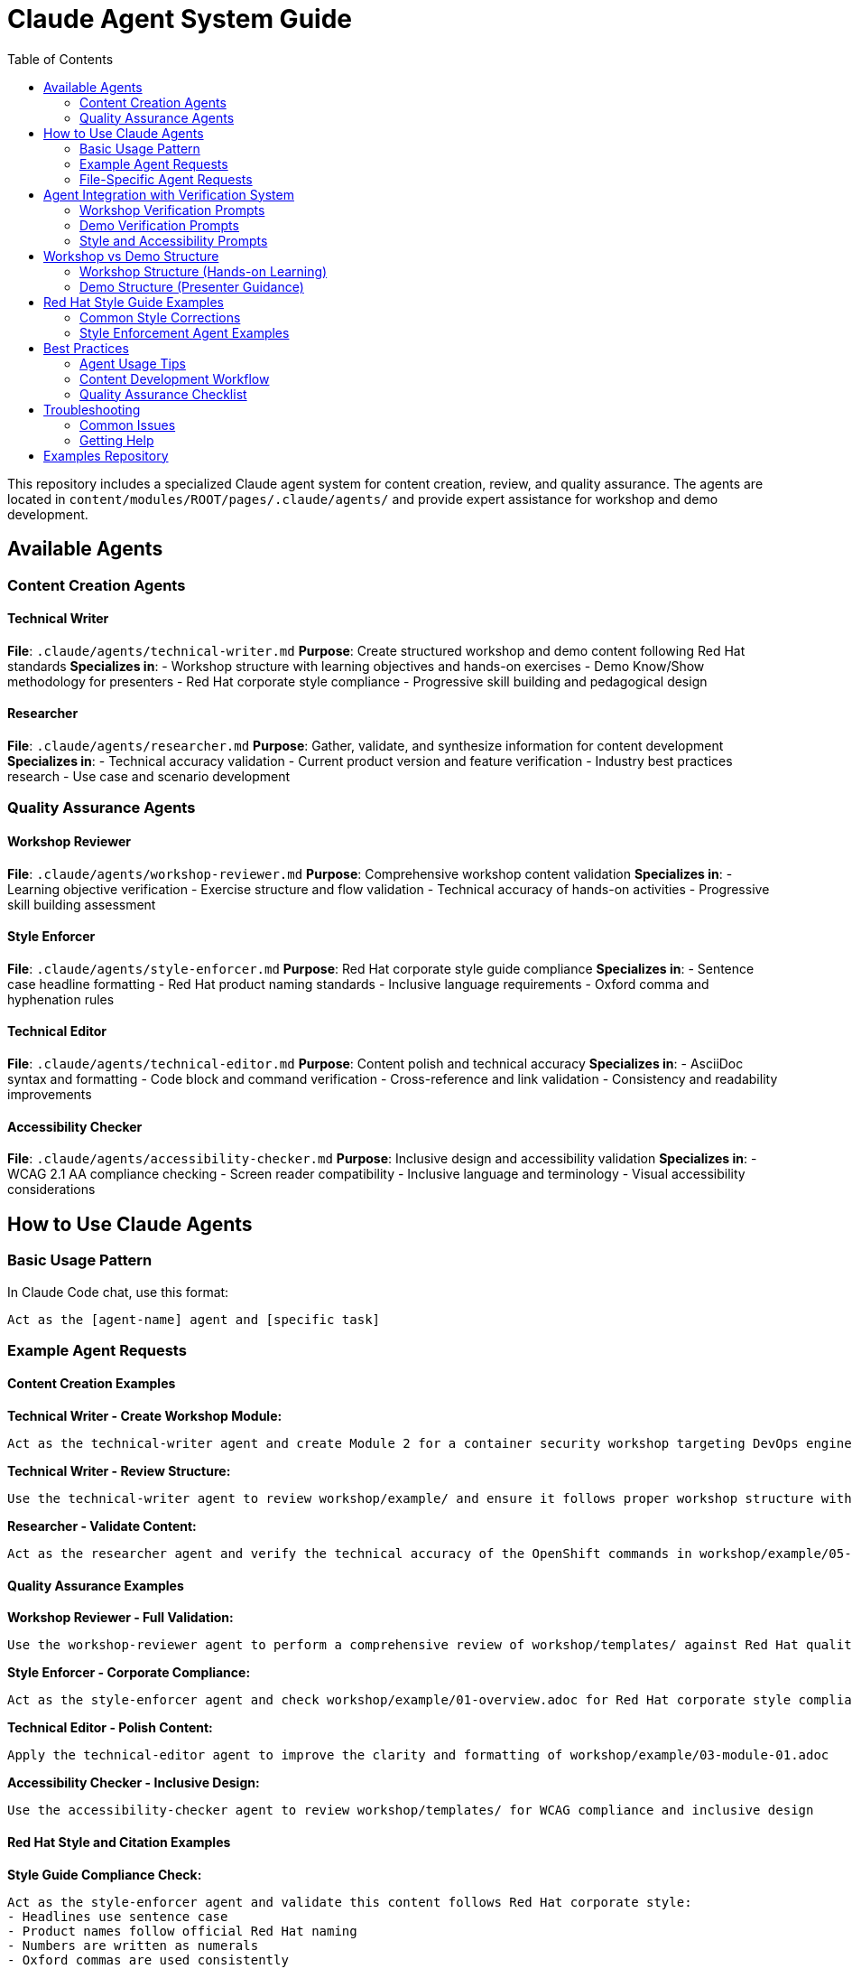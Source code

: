 = Claude Agent System Guide
:source-highlighter: rouge
:toc: macro
:toclevels: 2

toc::[]

This repository includes a specialized Claude agent system for content creation, review, and quality assurance. The agents are located in `content/modules/ROOT/pages/.claude/agents/` and provide expert assistance for workshop and demo development.

== Available Agents

=== Content Creation Agents

==== Technical Writer
**File**: `.claude/agents/technical-writer.md`
**Purpose**: Create structured workshop and demo content following Red Hat standards
**Specializes in**:
- Workshop structure with learning objectives and hands-on exercises
- Demo Know/Show methodology for presenters
- Red Hat corporate style compliance
- Progressive skill building and pedagogical design

==== Researcher
**File**: `.claude/agents/researcher.md`
**Purpose**: Gather, validate, and synthesize information for content development
**Specializes in**:
- Technical accuracy validation
- Current product version and feature verification
- Industry best practices research
- Use case and scenario development

=== Quality Assurance Agents

==== Workshop Reviewer
**File**: `.claude/agents/workshop-reviewer.md`
**Purpose**: Comprehensive workshop content validation
**Specializes in**:
- Learning objective verification
- Exercise structure and flow validation
- Technical accuracy of hands-on activities
- Progressive skill building assessment

==== Style Enforcer
**File**: `.claude/agents/style-enforcer.md`
**Purpose**: Red Hat corporate style guide compliance
**Specializes in**:
- Sentence case headline formatting
- Red Hat product naming standards
- Inclusive language requirements
- Oxford comma and hyphenation rules

==== Technical Editor
**File**: `.claude/agents/technical-editor.md`
**Purpose**: Content polish and technical accuracy
**Specializes in**:
- AsciiDoc syntax and formatting
- Code block and command verification
- Cross-reference and link validation
- Consistency and readability improvements

==== Accessibility Checker
**File**: `.claude/agents/accessibility-checker.md`
**Purpose**: Inclusive design and accessibility validation
**Specializes in**:
- WCAG 2.1 AA compliance checking
- Screen reader compatibility
- Inclusive language and terminology
- Visual accessibility considerations

== How to Use Claude Agents

=== Basic Usage Pattern

In Claude Code chat, use this format:
```
Act as the [agent-name] agent and [specific task]
```

=== Example Agent Requests

==== Content Creation Examples

**Technical Writer - Create Workshop Module:**
```
Act as the technical-writer agent and create Module 2 for a container security workshop targeting DevOps engineers
```

**Technical Writer - Review Structure:**
```
Use the technical-writer agent to review workshop/example/ and ensure it follows proper workshop structure with clear learning objectives
```

**Researcher - Validate Content:**
```
Act as the researcher agent and verify the technical accuracy of the OpenShift commands in workshop/example/05-module-03.adoc
```

==== Quality Assurance Examples

**Workshop Reviewer - Full Validation:**
```
Use the workshop-reviewer agent to perform a comprehensive review of workshop/templates/ against Red Hat quality standards
```

**Style Enforcer - Corporate Compliance:**
```
Act as the style-enforcer agent and check workshop/example/01-overview.adoc for Red Hat corporate style compliance
```

**Technical Editor - Polish Content:**
```
Apply the technical-editor agent to improve the clarity and formatting of workshop/example/03-module-01.adoc
```

**Accessibility Checker - Inclusive Design:**
```
Use the accessibility-checker agent to review workshop/templates/ for WCAG compliance and inclusive design
```

==== Red Hat Style and Citation Examples

**Style Guide Compliance Check:**
```
Act as the style-enforcer agent and validate this content follows Red Hat corporate style:
- Headlines use sentence case
- Product names follow official Red Hat naming
- Numbers are written as numerals
- Oxford commas are used consistently
```

**Citation and Claims Validation:**
```
Use the style-enforcer agent to check for unsupported claims in workshop/example/01-overview.adoc and ensure any superlatives like "best," "leading," or "most" include proper citations
```

**Inclusive Language Review:**
```
Apply the style-enforcer agent to scan workshop/templates/ for non-inclusive terms and replace with Red Hat approved alternatives (e.g., allowlist/denylist instead of whitelist/blacklist)
```

==== Multi-Agent Workflows

**Complete Workshop Development:**
```
1. Act as the technical-writer agent and create a new workshop module on Kubernetes networking
2. Use the researcher agent to validate all technical commands and procedures
3. Apply the workshop-reviewer agent to check learning progression and exercise structure
4. Use the style-enforcer agent to ensure Red Hat corporate style compliance
5. Apply the accessibility-checker agent to verify inclusive design principles
```

**Demo Content Conversion:**
```
1. Act as the technical-writer agent and convert workshop/example/ to demo format using Know/Show structure
2. Use the researcher agent to add current business value metrics and use cases
3. Apply the style-enforcer agent for final Red Hat style validation
```

=== File-Specific Agent Requests

**Review Specific Files:**
```
Act as the workshop-reviewer agent and validate content/modules/ROOT/pages/workshop/example/03-module-01.adoc
```

**Check Multiple Files:**
```
Use the style-enforcer agent to check all files in workshop/templates/ for Red Hat style compliance
```

**Compare Content:**
```
Act as the technical-editor agent and compare workshop/example/ with workshop/templates/ for consistency
```

== Agent Integration with Verification System

The agents automatically use verification prompts from the showroom-content-wizard repository:

=== Workshop Verification Prompts
- `enhanced_verification_workshop.txt`: Comprehensive workshop validation
- `verify_workshop_structure.txt`: Workshop structure and pedagogy
- `verify_technical_accuracy_workshop.txt`: Technical command verification

=== Demo Verification Prompts
- `enhanced_verification_demo.txt`: Demo content validation
- `verify_demo_structure.txt`: Know/Show structure verification
- `verify_technical_accuracy_demo.txt`: Demo technical accuracy

=== Style and Accessibility Prompts
- `redhat_style_guide_validation.txt`: Corporate style compliance
- `verify_accessibility_compliance_workshop.txt`: Workshop accessibility
- `verify_content_quality.txt`: General content quality

== Workshop vs Demo Structure

=== Workshop Structure (Hands-on Learning)
```
= Module Title
== Learning objectives
== Background concepts
== Exercise 1: Hands-on activity
=== Prerequisites
=== Steps
=== Expected results
=== Troubleshooting
== Exercise 2: Advanced activity
== Module summary
```

=== Demo Structure (Presenter Guidance)
```
= Demo Module Title
== Part 1 — Topic
=== Know (Business context, value proposition)
=== Show (Step-by-step demonstration)
== Part 2 — Advanced Topic
=== Know (Technical background)
=== Show (Advanced demonstration)
```

== Red Hat Style Guide Examples

=== Common Style Corrections

**Headline Capitalization:**
```
❌ Incorrect: "Accelerating Application Development With Red Hat OpenShift"
✅ Correct: "Accelerating application development with Red Hat OpenShift"
```

**Product Naming:**
```
❌ Incorrect: "The Red Hat OpenShift Platform" or "RHEL 9"
✅ Correct: "Red Hat OpenShift" and "Red Hat Enterprise Linux 9"
```

**Number Formatting:**
```
❌ Incorrect: "Five ways to improve security"
✅ Correct: "5 ways to improve security"
```

**Inclusive Language:**
```
❌ Prohibited: "whitelist configuration", "master branch", "guys"
✅ Preferred: "allowlist configuration", "main branch", "team"
```

**Claims and Citations:**
```
❌ Unsupported: "Best-in-class container platform"
✅ Supported: "Leading container platform by enterprise adoption (Forrester Wave 2024)"
```

**Oxford Commas:**
```
❌ Incorrect: "Security, scalability and performance"
✅ Correct: "Security, scalability, and performance"
```

=== Style Enforcement Agent Examples

**Fix headline capitalization:**
```
Act as the style-enforcer agent and convert all headlines in workshop/example/ to sentence case following Red Hat style guide requirements
```

**Validate product names:**
```
Use the style-enforcer agent to scan workshop/templates/ and ensure all Red Hat product names follow official naming conventions without "the" prefix
```

**Check for prohibited terms:**
```
Apply the style-enforcer agent to identify and replace any non-inclusive language in workshop/example/ with Red Hat approved alternatives
```

**Citation requirements:**
```
Act as the style-enforcer agent and flag any unsupported superlative claims in workshop/templates/01-overview.adoc that need citations or quantification
```

== Best Practices

=== Agent Usage Tips
- **Be specific**: Include file paths and exact requirements
- **Use progressive refinement**: Start with one agent, then apply others
- **Combine agents**: Use multiple agents for comprehensive quality assurance
- **Iterate**: Apply the same agent multiple times as content improves

=== Content Development Workflow
1. **Create**: Use technical-writer agent for initial content
2. **Research**: Apply researcher agent for technical validation
3. **Review**: Use workshop-reviewer agent for structure validation
4. **Style**: Apply style-enforcer agent for Red Hat compliance
5. **Polish**: Use technical-editor agent for final improvements
6. **Accessibility**: Apply accessibility-checker agent for inclusive design

=== Quality Assurance Checklist
- [ ] Learning objectives are clear and measurable
- [ ] Exercises include proper validation steps
- [ ] Technical commands are accurate and tested
- [ ] Red Hat corporate style is followed
- [ ] Content is accessible and inclusive
- [ ] Images have descriptive alt text
- [ ] Code blocks specify language for syntax highlighting

== Troubleshooting

=== Common Issues

**Agent doesn't understand the request:**
- Be more specific about the task and files involved
- Include the full file path from repository root

**Agent provides generic feedback:**
- Reference specific agent configuration file
- Ask for actionable recommendations with before/after examples

**Multiple agents give conflicting advice:**
- Apply agents in sequence (content → structure → style → accessibility)
- Use workshop-reviewer agent to reconcile conflicts

=== Getting Help

**View agent configuration:**
```
Show me the content of .claude/agents/technical-writer.md
```

**Understand agent capabilities:**
```
Explain what the workshop-reviewer agent can do and how it differs from the technical-editor agent
```

**Agent debugging:**
```
Act as the workshop-reviewer agent and explain your evaluation criteria for workshop/example/03-module-01.adoc
```

== Examples Repository

See `content/modules/ROOT/pages/workshop/example/` for a complete workshop implementation and `content/modules/ROOT/pages/workshop/templates/` for template files with formatting examples.

The template guide at `workshop/templates/README-TEMPLATE-GUIDE.adoc` provides detailed formatting patterns for images, code blocks, and showroom variables.